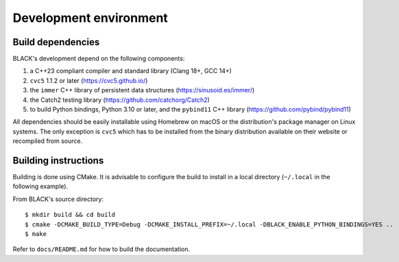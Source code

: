 Development environment
========================

Build dependencies
-------------------

BLACK's development depend on the following components:

1. a C++23 compliant compiler and standard library (Clang 18+, GCC 14+)
2. ``cvc5`` 1.1.2 or later (https://cvc5.github.io/)
3. the ``immer`` C++ library of persistent data structures (https://sinusoid.es/immer/)
4. the Catch2 testing library (https://github.com/catchorg/Catch2)
5. to build Python bindings, Python 3.10 or later, and the ``pybind11`` C++ library (https://github.com/pybind/pybind11)

All dependencies should be easily installable using Homebrew on macOS or the
distribution's package manager on Linux systems. The only exception is ``cvc5``
which has to be installed from the binary distribution available on their
website or recompiled from source.

Building instructions
-----------------------

Building is done using CMake. It is advisable to configure the build to install in a local directory (``~/.local`` in the following example).

From BLACK's source directory::

    $ mkdir build && cd build
    $ cmake -DCMAKE_BUILD_TYPE=Debug -DCMAKE_INSTALL_PREFIX=~/.local -DBLACK_ENABLE_PYTHON_BINDINGS=YES ..
    $ make 

Refer to ``docs/README.md`` for how to build the documentation.

    